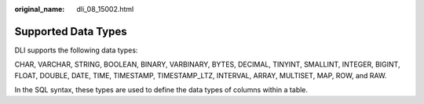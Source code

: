 :original_name: dli_08_15002.html

.. _dli_08_15002:

Supported Data Types
====================

DLI supports the following data types:

CHAR, VARCHAR, STRING, BOOLEAN, BINARY, VARBINARY, BYTES, DECIMAL, TINYINT, SMALLINT, INTEGER, BIGINT, FLOAT, DOUBLE, DATE, TIME, TIMESTAMP, TIMESTAMP_LTZ, INTERVAL, ARRAY, MULTISET, MAP, ROW, and RAW.

In the SQL syntax, these types are used to define the data types of columns within a table.
